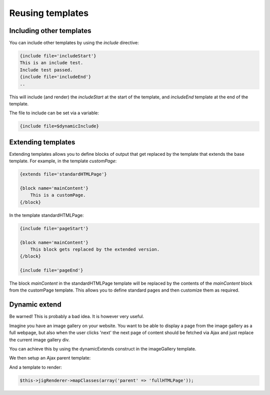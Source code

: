 Reusing templates
=================


Including other templates
-------------------------

You can include other templates by using the `include` directive:

.. code-block:: php

    {include file='includeStart'}
    This is an include test.
    Include test passed.
    {include file='includeEnd'}
    ..

This will include (and render) the `includeStart` at the start of the template, and `includeEnd` template at the end of the template.


The file to include can be set via a variable:

.. code-block:: php

    {include file=$dynamicInclude}



Extending templates
-------------------

Extending templates allows you to define blocks of output that get replaced by the template that extends the base template. For example, in the template `customPage`:

.. code-block:: php

    {extends file='standardHTMLPage'}

    {block name='mainContent'}
        This is a customPage.
    {/block}

   
In the template standardHTMLPage:
  
.. code-block:: php

    {include file='pageStart'}
    
    {block name='mainContent'}
        This block gets replaced by the extended version.
    {/block}
    
    {include file='pageEnd'}


The block `mainContent` in the standardHTMLPage template will be replaced by the contents of the `mainContent` block from the customPage template. This allows you to define standard pages and then customize them as required.



Dynamic extend
--------------

Be warned! This is probably a bad idea. It is however very useful.


Imagine you have an image gallery on your website. You want to be able to display a page from the image gallery as a full webpage, but also when the user clicks 'next' the next page of content should be fetched via Ajax and just replace the current image gallery div.

You can achieve this by using the dynamicExtends construct in the imageGallery template.

.. code-block:: php
    :filename: imageGallery.php.tpl

    {dynamicExtends file='parent'}

    {block name='content'}
        {$imageGallery->render() | nofilter}
    {/block}


We then setup an Ajax parent template:

.. code-block:: php
    :filename: ajaxContent.php.tpl

    <div class='ajaxContent'>
    {block name='content'}
        This gets replaced by the child block.
    {/block}
    </div>
    
And a template to render:
    
.. code-block:: php
    :filename: fullHTMLPage.php.tpl

    {include file='htmlPageStart'}
    <div class='ajaxContent'>
    {block name='content'}
        
    {/block}
    </div>
    {include file='htmlPageEnd'}


.. code-block:: php

    $this->jigRenderer->mapClasses(array('parent' => 'fullHTMLPage'));





